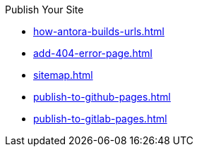 .Publish Your Site
* xref:how-antora-builds-urls.adoc[]
* xref:add-404-error-page.adoc[]
* xref:sitemap.adoc[]
* xref:publish-to-github-pages.adoc[]
* xref:publish-to-gitlab-pages.adoc[]
